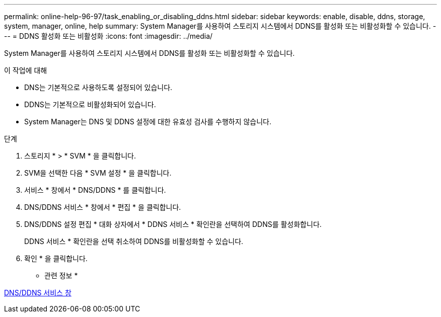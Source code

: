 ---
permalink: online-help-96-97/task_enabling_or_disabling_ddns.html 
sidebar: sidebar 
keywords: enable, disable, ddns, storage, system, manager, online, help 
summary: System Manager를 사용하여 스토리지 시스템에서 DDNS를 활성화 또는 비활성화할 수 있습니다. 
---
= DDNS 활성화 또는 비활성화
:icons: font
:imagesdir: ../media/


[role="lead"]
System Manager를 사용하여 스토리지 시스템에서 DDNS를 활성화 또는 비활성화할 수 있습니다.

.이 작업에 대해
* DNS는 기본적으로 사용하도록 설정되어 있습니다.
* DDNS는 기본적으로 비활성화되어 있습니다.
* System Manager는 DNS 및 DDNS 설정에 대한 유효성 검사를 수행하지 않습니다.


.단계
. 스토리지 * > * SVM * 을 클릭합니다.
. SVM을 선택한 다음 * SVM 설정 * 을 클릭합니다.
. 서비스 * 창에서 * DNS/DDNS * 를 클릭합니다.
. DNS/DDNS 서비스 * 창에서 * 편집 * 을 클릭합니다.
. DNS/DDNS 설정 편집 * 대화 상자에서 * DDNS 서비스 * 확인란을 선택하여 DDNS를 활성화합니다.
+
DDNS 서비스 * 확인란을 선택 취소하여 DDNS를 비활성화할 수 있습니다.

. 확인 * 을 클릭합니다.


* 관련 정보 *

xref:reference_dns_ddns_window.adoc[DNS/DDNS 서비스 창]
